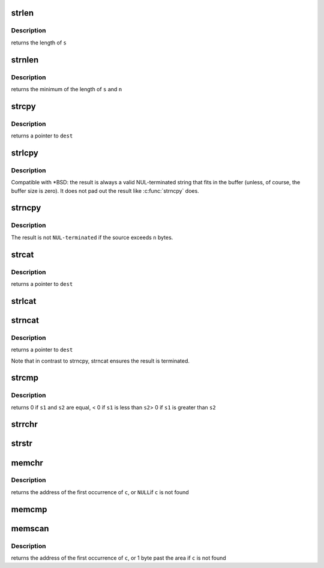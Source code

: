 .. -*- coding: utf-8; mode: rst -*-
.. src-file: arch/s390/lib/string.c

.. _`strlen`:

strlen
======

.. c:function:: size_t strlen(const char *s)

    Find the length of a string

    :param const char \*s:
        The string to be sized

.. _`strlen.description`:

Description
-----------

returns the length of \ ``s``\ 

.. _`strnlen`:

strnlen
=======

.. c:function:: size_t strnlen(const char *s, size_t n)

    Find the length of a length-limited string

    :param const char \*s:
        The string to be sized

    :param size_t n:
        The maximum number of bytes to search

.. _`strnlen.description`:

Description
-----------

returns the minimum of the length of \ ``s``\  and \ ``n``\ 

.. _`strcpy`:

strcpy
======

.. c:function:: char *strcpy(char *dest, const char *src)

    Copy a \ ``NUL``\  terminated string

    :param char \*dest:
        Where to copy the string to

    :param const char \*src:
        Where to copy the string from

.. _`strcpy.description`:

Description
-----------

returns a pointer to \ ``dest``\ 

.. _`strlcpy`:

strlcpy
=======

.. c:function:: size_t strlcpy(char *dest, const char *src, size_t size)

    Copy a \ ``NUL``\  terminated string into a sized buffer

    :param char \*dest:
        Where to copy the string to

    :param const char \*src:
        Where to copy the string from

    :param size_t size:
        size of destination buffer

.. _`strlcpy.description`:

Description
-----------

Compatible with \*BSD: the result is always a valid
NUL-terminated string that fits in the buffer (unless,
of course, the buffer size is zero). It does not pad
out the result like \ :c:func:`strncpy`\  does.

.. _`strncpy`:

strncpy
=======

.. c:function:: char *strncpy(char *dest, const char *src, size_t n)

    Copy a length-limited, \ ``NUL-terminated``\  string

    :param char \*dest:
        Where to copy the string to

    :param const char \*src:
        Where to copy the string from

    :param size_t n:
        The maximum number of bytes to copy

.. _`strncpy.description`:

Description
-----------

The result is not \ ``NUL-terminated``\  if the source exceeds
\ ``n``\  bytes.

.. _`strcat`:

strcat
======

.. c:function:: char *strcat(char *dest, const char *src)

    Append one \ ``NUL-terminated``\  string to another

    :param char \*dest:
        The string to be appended to

    :param const char \*src:
        The string to append to it

.. _`strcat.description`:

Description
-----------

returns a pointer to \ ``dest``\ 

.. _`strlcat`:

strlcat
=======

.. c:function:: size_t strlcat(char *dest, const char *src, size_t n)

    Append a length-limited, \ ``NUL-terminated``\  string to another

    :param char \*dest:
        The string to be appended to

    :param const char \*src:
        The string to append to it

    :param size_t n:
        The size of the destination buffer.

.. _`strncat`:

strncat
=======

.. c:function:: char *strncat(char *dest, const char *src, size_t n)

    Append a length-limited, \ ``NUL-terminated``\  string to another

    :param char \*dest:
        The string to be appended to

    :param const char \*src:
        The string to append to it

    :param size_t n:
        The maximum numbers of bytes to copy

.. _`strncat.description`:

Description
-----------

returns a pointer to \ ``dest``\ 

Note that in contrast to strncpy, strncat ensures the result is
terminated.

.. _`strcmp`:

strcmp
======

.. c:function:: int strcmp(const char *s1, const char *s2)

    Compare two strings

    :param const char \*s1:
        One string

    :param const char \*s2:
        Another string

.. _`strcmp.description`:

Description
-----------

returns   0 if \ ``s1``\  and \ ``s2``\  are equal,
< 0 if \ ``s1``\  is less than \ ``s2``\ 
> 0 if \ ``s1``\  is greater than \ ``s2``\ 

.. _`strrchr`:

strrchr
=======

.. c:function:: char *strrchr(const char *s, int c)

    Find the last occurrence of a character in a string

    :param const char \*s:
        The string to be searched

    :param int c:
        The character to search for

.. _`strstr`:

strstr
======

.. c:function:: char *strstr(const char *s1, const char *s2)

    Find the first substring in a \ ``NUL``\  terminated string

    :param const char \*s1:
        The string to be searched

    :param const char \*s2:
        The string to search for

.. _`memchr`:

memchr
======

.. c:function:: void *memchr(const void *s, int c, size_t n)

    Find a character in an area of memory.

    :param const void \*s:
        The memory area

    :param int c:
        The byte to search for

    :param size_t n:
        The size of the area.

.. _`memchr.description`:

Description
-----------

returns the address of the first occurrence of \ ``c``\ , or \ ``NULL``\ 
if \ ``c``\  is not found

.. _`memcmp`:

memcmp
======

.. c:function:: int memcmp(const void *s1, const void *s2, size_t n)

    Compare two areas of memory

    :param const void \*s1:
        One area of memory

    :param const void \*s2:
        Another area of memory

    :param size_t n:
        *undescribed*

.. _`memscan`:

memscan
=======

.. c:function:: void *memscan(void *s, int c, size_t n)

    Find a character in an area of memory.

    :param void \*s:
        The memory area

    :param int c:
        The byte to search for

    :param size_t n:
        The size of the area.

.. _`memscan.description`:

Description
-----------

returns the address of the first occurrence of \ ``c``\ , or 1 byte past
the area if \ ``c``\  is not found

.. This file was automatic generated / don't edit.

